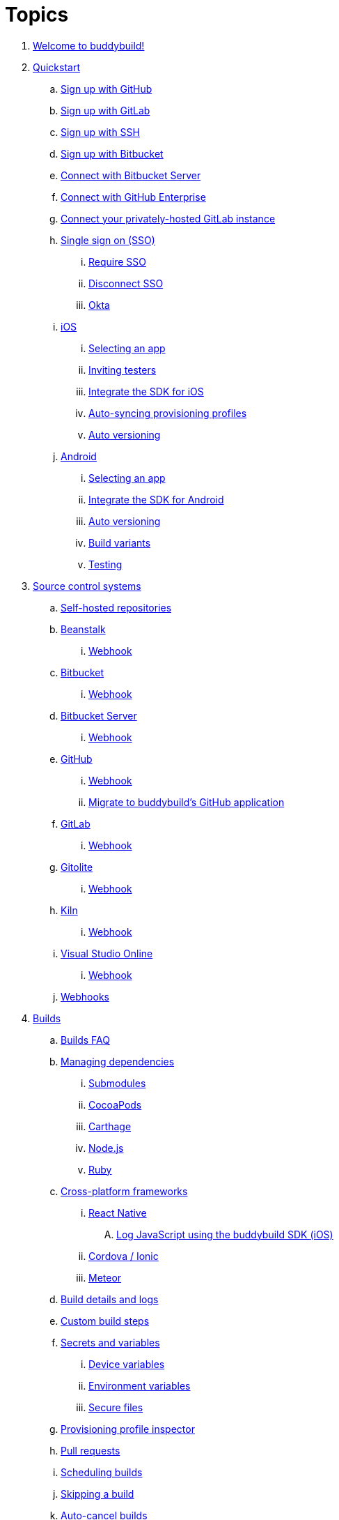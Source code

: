 = Topics

. link:index.adoc[Welcome to buddybuild!]

. link:quickstart/README.adoc[Quickstart]
.. link:quickstart/github.adoc[Sign up with GitHub]
.. link:quickstart/gitlab.adoc[Sign up with GitLab]
.. link:quickstart/ssh.adoc[Sign up with SSH]
.. link:quickstart/bitbucket.adoc[Sign up with Bitbucket]
.. link:quickstart/bitbucket_server.adoc[Connect with Bitbucket Server]
.. link:quickstart/github_enterprise.adoc[Connect with GitHub Enterprise]
.. link:quickstart/gitlab_private.adoc[Connect your privately-hosted
   GitLab instance]
.. link:quickstart/sso/README.adoc[Single sign on (SSO)]
... link:quickstart/sso/require.adoc[Require SSO]
... link:quickstart/sso/disconnect.adoc[Disconnect SSO]
... link:quickstart/sso/okta.adoc[Okta]

.. link:quickstart/ios/README.adoc[iOS]
... link:quickstart/ios/select_a_repo_and_app_to_build.adoc[Selecting an app]
... link:quickstart/ios/invite_testers.adoc[Inviting testers]
... link:quickstart/ios/integrate_sdk.adoc[Integrate the SDK for iOS]
... link:quickstart/ios/apple_developer_portal_sync.adoc[Auto-syncing
    provisioning profiles]
... link:quickstart/ios/auto_versioning.adoc[Auto versioning]

.. link:quickstart/android/README.adoc[Android]
... link:quickstart/android/select_an_app.adoc[Selecting an app]
... link:quickstart/android/integrate_sdk.adoc[Integrate the SDK for
    Android]
... link:quickstart/android/auto_versioning.adoc[Auto versioning]
... link:quickstart/android/build_variants.adoc[Build variants]
... link:quickstart/android/testing.adoc[Testing]

. link:repository/README.adoc[Source control systems]
.. link:repository/self_hosted.adoc[Self-hosted repositories]
.. link:repository/beanstalk/README.adoc[Beanstalk]
... link:repository/beanstalk/webhook.adoc[Webhook]
.. link:repository/bitbucket/README.adoc[Bitbucket]
... link:repository/bitbucket/webhook.adoc[Webhook]
.. link:repository/bitbucket_server/README.adoc[Bitbucket Server]
... link:repository/bitbucket_server/webhook.adoc[Webhook]
.. link:repository/github/README.adoc[GitHub]
... link:repository/github/webhook.adoc[Webhook]
... link:repository/github/migrate_application.adoc[Migrate to
    buddybuild's GitHub application]
.. link:repository/gitlab/README.adoc[GitLab]
... link:repository/gitlab/webhook.adoc[Webhook]
.. link:repository/gitolite/README.adoc[Gitolite]
... link:repository/gitolite/webhook.adoc[Webhook]
.. link:repository/kiln/README.adoc[Kiln]
... link:repository/kiln/webhook.adoc[Webhook]
.. link:repository/visual_studio_online/README.adoc[Visual Studio Online]
... link:repository/visual_studio_online/webhook.adoc[Webhook]
.. link:repository/webhooks.adoc[Webhooks]

. link:builds/README.adoc[Builds]
.. link:builds/faq.adoc[Builds FAQ]
.. link:builds/dependencies/README.adoc[Managing dependencies]
... link:builds/dependencies/submodules.adoc[Submodules]
... link:builds/dependencies/cocoapods.adoc[CocoaPods]
... link:builds/dependencies/carthage.adoc[Carthage]
... link:builds/dependencies/node.adoc[Node.js]
... link:builds/dependencies/ruby.adoc[Ruby]

.. link:builds/frameworks/README.adoc[Cross-platform frameworks]
... link:builds/frameworks/react_native/README.adoc[React Native]
.... link:builds/frameworks/react_native/log_javascript.adoc[Log
     JavaScript using the buddybuild SDK (iOS)]
... link:builds/frameworks/cordova-ionic/README.adoc[Cordova / Ionic]
... link:builds/frameworks/meteor/README.adoc[Meteor]

.. link:builds/build_logs.adoc[Build details and logs]
.. link:builds/custom_build_steps.adoc[Custom build steps]
.. link:builds/secrets/README.adoc[Secrets and variables]
... link:builds/secrets/device_variables.adoc[Device variables]
... link:builds/secrets/environment_variables.adoc[Environment variables]
... link:builds/secrets/secure_files.adoc[Secure files]
.. link:builds/provisioning_profile_explorer.adoc[Provisioning profile
   inspector]
.. link:builds/pull_requests.adoc[Pull requests]
.. link:builds/schedule_builds.adoc[Scheduling builds]
.. link:builds/skip_a_build.adoc[Skipping a build]
.. link:builds/auto-cancel_builds.adoc[Auto-cancel builds]
.. link:builds/disable_a_build.adoc[Disable a build]
.. link:builds/selective_builds.adoc[Selective builds]
.. link:builds/status_badges.adoc[Status badges]
.. link:builds/xcode_versions.adoc[Xcode versions and Xcode preview]
.. link:builds/download_ipa.adoc[Downloading build artifacts]
.. link:builds/remote_access.adoc[Remote access]
.. link:builds/settings/README.adoc[Build settings for all apps]

. link:tests/README.adoc[Tests]
.. link:tests/frameworks.adoc[Supported frameworks]
.. link:tests/ios/README.adoc[iOS]
... link:tests/ios/tests.adoc[Unit tests]
... link:tests/ios/code_coverage.adoc[Code coverage]
... link:tests/ios/configure_ui_tests_video_recording.adoc[Configure UI
    tests for video replay]

.. link:tests/android/README.adoc[Android]
... link:tests/android/physical_devices.adoc[UI tests on physical devices]
... link:tests/android/virtual_devices.adoc[UI tests on virtual devices]

. link:deployments/README.adoc[Deployments]
.. link:deployments/automatic.adoc[Automatic]
.. link:deployments/manual.adoc[Manual]
.. link:deployments/scheduled.adoc[Scheduled]
.. link:deployments/focus_message.adoc[Release notes]
.. link:deployments/ios/README.adoc[iOS]
... link:deployments/ios/code_signing/README.adoc[Code signing]
.... link:deployments/ios/code_signing/upload_manually.adoc[Upload
     certificates manually]
.... link:deployments/ios/code_signing/certificate_management.adoc[Managing
     certificates and provisioning profiles]
.... link:deployments/ios/code_signing/create_a_code_signing_identity.adoc[Creating
     a code signing identity]
... link:deployments/ios/itunes_connect.adoc[iTunes Connect]

.. link:deployments/android/README.adoc[Android]
... link:deployments/android/keystores/README.adoc[KeyStores]
.... link:deployments/android/keystores/manage.adoc[Manage your KeyStores]

... link:deployments/android/google_play/README.adoc[Google Play]
.... link:deployments/android/google_play/developer_console.adoc[Create
     a private key and setup permissions]
.... link:deployments/android/google_play/automatic.adoc[Automatic]
.... link:deployments/android/google_play/manual.adoc[Manual]

. link:integrations/README.adoc[Integrations]
.. link:integrations/itunes_connect.adoc[Apple developer portal]
.. link:integrations/apple_2fa.adoc[Using an Apple Account with
   two-factor authentication]
.. link:integrations/asana.adoc[Asana]
.. link:integrations/bitbucket_pipelines.adoc[Bitbucket Pipelines]
.. link:integrations/ccmenu.adoc[CCMenu]
.. link:integrations/github_issues.adoc[GitHub Issues]
.. link:integrations/hipchat.adoc[HipChat]
.. link:integrations/jira.adoc[JIRA]
.. link:integrations/pivotal_tracker.adoc[Pivotal Tracker]
.. link:integrations/slack.adoc[Slack]
.. link:integrations/trello.adoc[Trello]
.. link:integrations/settings/README.adoc[Integration settings for all apps]

. link:sdk/README.adoc[buddybuild SDK]
.. link:sdk/automatic_update.adoc[Automatic update]
.. link:sdk/feedback_reporter.adoc[Feedback reporter]
.. link:sdk/usage_tracking.adoc[Usage tracking]
.. link:sdk/feature_settings.adoc[Feature settings]
.. link:sdk/integration.adoc[Manual integration]
.. link:sdk/api.adoc[SDK API]

. link:testers/README.adoc[Tester's manual]
.. link:testers/install_builds.adoc[Installing builds from buddybuild]
.. link:testers/leave_feedback.adoc[Leaving feedback]

. link:applications/README.adoc[Managing your applications]
.. link:applications/access.adoc[Manage access]
.. link:applications/rename.adoc[Rename]
.. link:applications/change_repo_url.adoc[Change repo URL]
.. link:applications/delete.adoc[Delete]

. link:billing/README.adoc[Billing and plans]
.. link:billing/create_organization.adoc[Create an organization]
.. link:billing/change_plan.adoc[Change your plan]
.. link:billing/transfer_apps.adoc[Transfer apps between organizations]
.. link:billing/payment_details.adoc[Change payment details]

. link:troubleshooting/README.adoc[Troubleshooting]
.. link:troubleshooting/authentication_failed.adoc[Authentication
   failed]
.. link:troubleshooting/user_not_getting_alert_when_a_new_version_of_app_is_available.adoc[User
   not getting alert when a new version of app is available]
.. link:troubleshooting/repo_does_not_contain_all_commits.adoc[Repository
   does not contain full list of commits]
.. link:troubleshooting/ios/README.adoc[iOS]
... link:troubleshooting/ios/common_build_errors.adoc[Common iOS build errors]
... link:troubleshooting/ios/missing_podfilelock.adoc[Missing Podfile.lock]
... link:troubleshooting/ios/missing_schemes.adoc[Missing schemes]
... link:troubleshooting/ios/getting_device_logs_from_xcode.adoc[Getting
    device logs from Xcode]
... link:troubleshooting/ios/install_builds.adoc[Installing builds]
... link:troubleshooting/ios/spec_repo_not_compatible_with_older_cocoapods_versions.adoc[Spec
    repo not compatible with older CocoaPods versions]
... link:troubleshooting/ios/install_updated_wwdr_cert.adoc[Installing
    Apple's updated intermediate WWDR certificate]
... link:troubleshooting/ios/core_data-generated_classes_not_found_by_xcode_8_during_the_build.adoc[Core
    Data-generated classes not found by Xcode 8 during the build]

.. link:troubleshooting/android/README.adoc[Android]
... link:troubleshooting/android/common.adoc[Common Android build errors]
... link:troubleshooting/android/docker_environment.adoc[Tools and
    platform versions for Android / Docker environment]
... link:troubleshooting/android/google_play.adoc[Google Play errors]
... link:troubleshooting/android/ui_tests.adoc[Android UI test errors]
... link:troubleshooting/android/build_number_without_sdk.adoc[Displaying
    the build number in an Android app without SDK integration]

.. link:troubleshooting/frameworks/README.adoc[Frameworks]
... link:troubleshooting/frameworks/cordova_ionic.adoc[Common Cordova /
    Ionic build errors]
... link:troubleshooting/frameworks/react_native.adoc[Common React
    Native errors]

.. link:troubleshooting/jira.adoc[JIRA]

. link:contact.adoc[Contact us]
. link:https://apidocs.buddybuild.com/[REST API]
